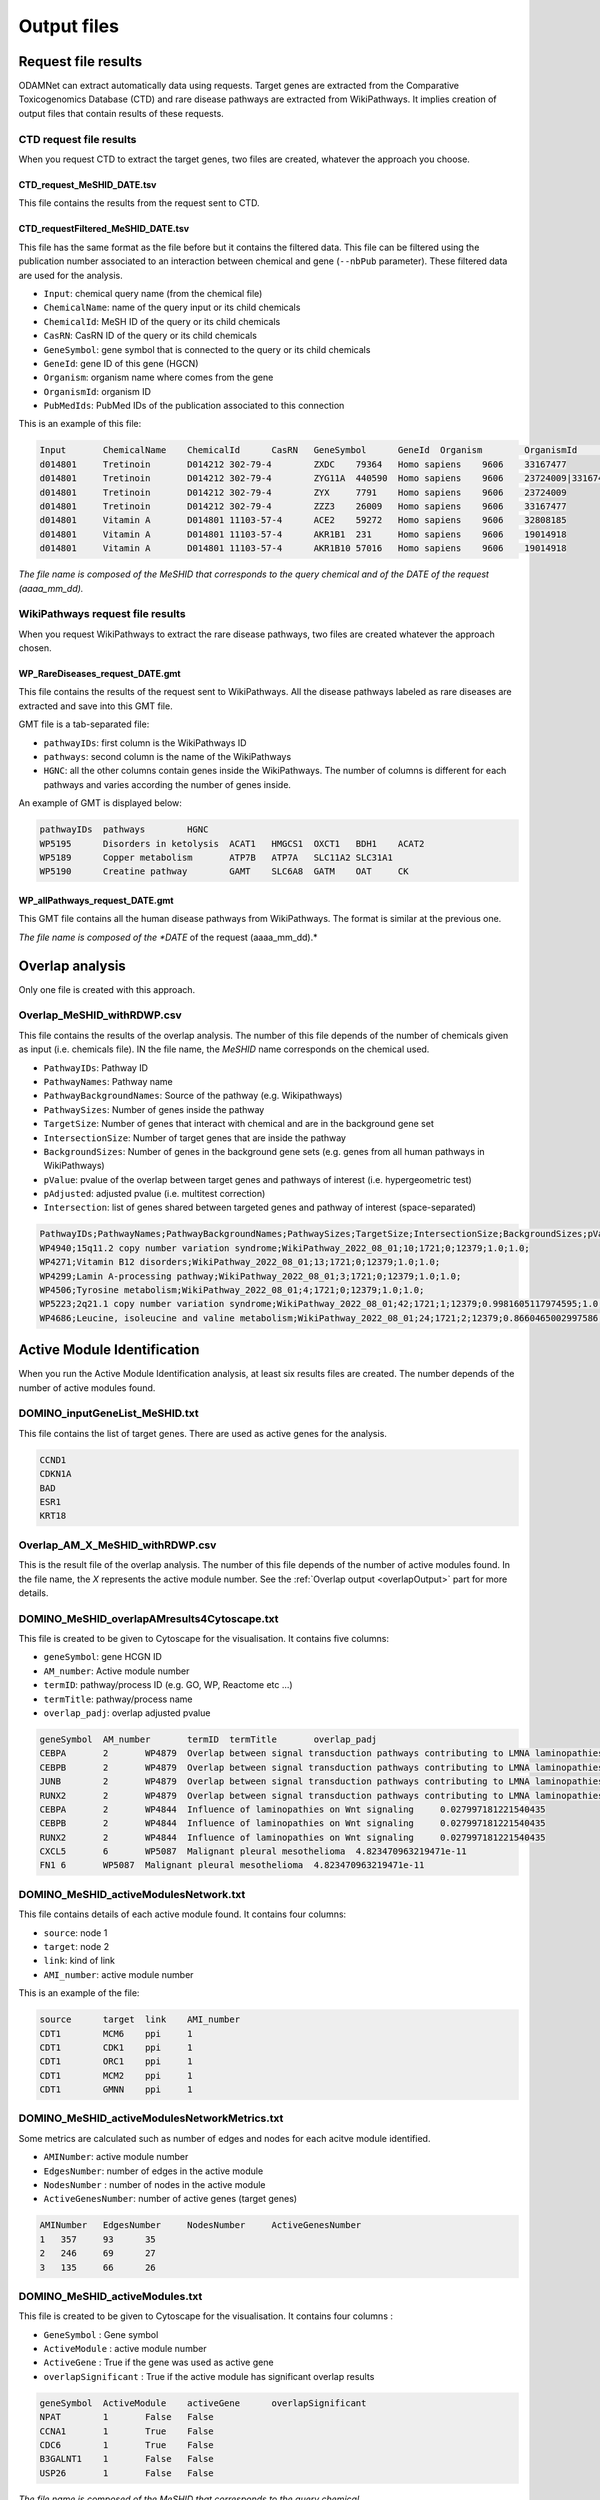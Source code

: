 ==================================================
Output files
==================================================

.. _requestOutput:

Request file results
==================================================

ODAMNet can extract automatically data using requests. Target genes are extracted from the Comparative Toxicogenomics
Database (CTD) and rare disease pathways are extracted from WikiPathways.
It implies creation of output files that contain results of these requests.

.. _CTDrequestOuput:

CTD request file results
--------------------------

When you request CTD to extract the target genes, two files are created, whatever the approach you choose.

CTD_request_MeSHID_DATE.tsv
~~~~~~~~~~~~~~~~~~~~~~~~~~~~~~

This file contains the results from the request sent to CTD.

CTD_requestFiltered_MeSHID_DATE.tsv
~~~~~~~~~~~~~~~~~~~~~~~~~~~~~~~~~~~~~~

This file has the same format as the file before but it contains the filtered data. This file can be filtered using the
publication number associated to an interaction between chemical and gene (``--nbPub`` parameter).
These filtered data are used for the analysis.

- ``Input``: chemical query name (from the chemical file)
- ``ChemicalName``: name of the query input or its child chemicals
- ``ChemicalId``: MeSH ID of the query or its child chemicals
- ``CasRN``: CasRN ID of the query or its child chemicals
- ``GeneSymbol``: gene symbol that is connected to the query or its child chemicals
- ``GeneId``: gene ID of this gene (HGCN)
- ``Organism``: organism name where comes from the gene
- ``OrganismId``: organism ID
- ``PubMedIds``: PubMed IDs of the publication associated to this connection

This is an example of this file:

.. code-block:: none

    Input	ChemicalName	ChemicalId	CasRN	GeneSymbol	GeneId	Organism	OrganismId	PubMedIds
    d014801	Tretinoin	D014212	302-79-4	ZXDC	79364	Homo sapiens	9606	33167477
    d014801	Tretinoin	D014212	302-79-4	ZYG11A	440590	Homo sapiens	9606	23724009|33167477
    d014801	Tretinoin	D014212	302-79-4	ZYX	7791	Homo sapiens	9606	23724009
    d014801	Tretinoin	D014212	302-79-4	ZZZ3	26009	Homo sapiens	9606	33167477
    d014801	Vitamin A	D014801	11103-57-4	ACE2	59272	Homo sapiens	9606	32808185
    d014801	Vitamin A	D014801	11103-57-4	AKR1B1	231	Homo sapiens	9606	19014918
    d014801	Vitamin A	D014801	11103-57-4	AKR1B10	57016	Homo sapiens	9606	19014918

*The file name is composed of the MeSHID that corresponds to the query chemical and of the DATE of the request (aaaa_mm_dd).*

.. _WPrequestOuput:

WikiPathways request file results
---------------------------------------

When you request WikiPathways to extract the rare disease pathways, two files are created whatever the approach chosen.

WP_RareDiseases_request_DATE.gmt
~~~~~~~~~~~~~~~~~~~~~~~~~~~~~~~~~~

This file contains the results of the request sent to WikiPathways. All the disease pathways labeled as rare diseases are
extracted and save into this GMT file.

GMT file is a tab-separated file:

- ``pathwayIDs``: first column is the WikiPathways ID
- ``pathways``: second column is the name of the WikiPathways
- ``HGNC``: all the other columns contain genes inside the WikiPathways. The number of columns is different for each
  pathways and varies according the number of genes inside.

An example of GMT is displayed below:

.. code-block:: none

    pathwayIDs	pathways	HGNC
    WP5195	Disorders in ketolysis	ACAT1	HMGCS1	OXCT1	BDH1	ACAT2
    WP5189	Copper metabolism	ATP7B	ATP7A	SLC11A2	SLC31A1
    WP5190	Creatine pathway	GAMT	SLC6A8	GATM	OAT	CK

WP_allPathways_request_DATE.gmt
~~~~~~~~~~~~~~~~~~~~~~~~~~~~~~~~~~

This GMT file contains all the human disease pathways from WikiPathways. The  format is similar at the previous one.

*The file name is composed of the *DATE* of the request (aaaa_mm_dd).*

.. _overlapOutput:

Overlap analysis
==================================================

Only one file is created with this approach.

Overlap_MeSHID_withRDWP.csv
------------------------------

This file contains the results of the overlap analysis. The number of this file depends of the number of chemicals given as input
(i.e. chemicals file). IN the file name, the *MeSHID* name corresponds on the chemical used.

- ``PathwayIDs``: Pathway ID
- ``PathwayNames``: Pathway name
- ``PathwayBackgroundNames``: Source of the pathway (e.g. Wikipathways)
- ``PathwaySizes``: Number of genes inside the pathway
- ``TargetSize``: Number of genes that interact with chemical and are in the background gene set
- ``IntersectionSize``: Number of target genes that are inside the pathway
- ``BackgroundSizes``: Number of genes in the background gene sets (e.g. genes from all human pathways in WikiPathways)
- ``pValue``: pvalue of the overlap between target genes and pathways of interest (i.e. hypergeometric test)
- ``pAdjusted``: adjusted pvalue (i.e. multitest correction)
- ``Intersection``: list of genes shared between targeted genes and pathway of interest (space-separated)

.. code-block:: none

    PathwayIDs;PathwayNames;PathwayBackgroundNames;PathwaySizes;TargetSize;IntersectionSize;BackgroundSizes;pValue;pAdjusted;Intersection
    WP4940;15q11.2 copy number variation syndrome;WikiPathway_2022_08_01;10;1721;0;12379;1.0;1.0;
    WP4271;Vitamin B12 disorders;WikiPathway_2022_08_01;13;1721;0;12379;1.0;1.0;
    WP4299;Lamin A-processing pathway;WikiPathway_2022_08_01;3;1721;0;12379;1.0;1.0;
    WP4506;Tyrosine metabolism;WikiPathway_2022_08_01;4;1721;0;12379;1.0;1.0;
    WP5223;2q21.1 copy number variation syndrome;WikiPathway_2022_08_01;42;1721;1;12379;0.9981605117974595;1.0;APC
    WP4686;Leucine, isoleucine and valine metabolism;WikiPathway_2022_08_01;24;1721;2;12379;0.8660465002997586;1.0;BCAT1 BCAT2

.. _AMIOutput:

Active Module Identification
==================================================

When you run the Active Module Identification analysis, at least six results files are created. The number depends of the number of active modules found.

DOMINO_inputGeneList_MeSHID.txt
----------------------------------

This file contains the list of target genes. There are used as active genes for the analysis.

.. code-block:: none

    CCND1
    CDKN1A
    BAD
    ESR1
    KRT18

Overlap_AM_X_MeSHID_withRDWP.csv
-----------------------------------

This is the result file of the overlap analysis. The number of this file depends of the number of active modules found.
In the file name, the *X* represents the active module number. See the :ref:`Overlap output <overlapOutput>` part for more details.

DOMINO_MeSHID_overlapAMresults4Cytoscape.txt
----------------------------------------------

This file is created to be given to Cytoscape for the visualisation. It contains five columns:

- ``geneSymbol``: gene HCGN ID
- ``AM_number``: Active module number
- ``termID``: pathway/process ID (e.g. GO, WP, Reactome etc ...)
- ``termTitle``: pathway/process name
- ``overlap_padj``: overlap adjusted pvalue

.. code-block:: none

    geneSymbol	AM_number	termID	termTitle	overlap_padj
    CEBPA	2	WP4879	Overlap between signal transduction pathways contributing to LMNA laminopathies	0.010978293424676187
    CEBPB	2	WP4879	Overlap between signal transduction pathways contributing to LMNA laminopathies	0.010978293424676187
    JUNB	2	WP4879	Overlap between signal transduction pathways contributing to LMNA laminopathies	0.010978293424676187
    RUNX2	2	WP4879	Overlap between signal transduction pathways contributing to LMNA laminopathies	0.010978293424676187
    CEBPA	2	WP4844	Influence of laminopathies on Wnt signaling	0.027997181221540435
    CEBPB	2	WP4844	Influence of laminopathies on Wnt signaling	0.027997181221540435
    RUNX2	2	WP4844	Influence of laminopathies on Wnt signaling	0.027997181221540435
    CXCL5	6	WP5087	Malignant pleural mesothelioma	4.823470963219471e-11
    FN1	6	WP5087	Malignant pleural mesothelioma	4.823470963219471e-11

DOMINO_MeSHID_activeModulesNetwork.txt
----------------------------------------

This file contains details of each active module found. It contains four columns:

- ``source``: node 1
- ``target``: node 2
- ``link``: kind of link
- ``AMI_number``: active module number

This is an example of the file:

.. code-block:: none

    source	target	link	AMI_number
    CDT1	MCM6	ppi	1
    CDT1	CDK1	ppi	1
    CDT1	ORC1	ppi	1
    CDT1	MCM2	ppi	1
    CDT1	GMNN	ppi	1

DOMINO_MeSHID_activeModulesNetworkMetrics.txt
-----------------------------------------------

Some metrics are calculated such as number of edges and nodes for each acitve module identified.

- ``AMINumber``: active module number
- ``EdgesNumber``: number of edges in the active module
- ``NodesNumber`` : number of nodes in the active module
- ``ActiveGenesNumber``: number of active genes (target genes)

.. code-block:: none

    AMINumber	EdgesNumber	NodesNumber	ActiveGenesNumber
    1	357	93	35
    2	246	69	27
    3	135	66	26

DOMINO_MeSHID_activeModules.txt
----------------------------------

This file is created to be given to Cytoscape for the visualisation. It contains four columns :

- ``GeneSymbol`` : Gene symbol
- ``ActiveModule`` : active module number
- ``ActiveGene`` : True if the gene was used as active gene
- ``overlapSignificant`` : True if the active module has significant overlap results

.. code-block:: none

    geneSymbol	ActiveModule	activeGene	overlapSignificant
    NPAT	1	False	False
    CCNA1	1	True	False
    CDC6	1	True	False
    B3GALNT1	1	False	False
    USP26	1	False	False

*The file name is composed of the MeSHID that corresponds to the query chemical*

Random Walk with Restart analysis
=======================================

config_minimal.yml and seeds.txt
------------------------------------

These two files are copies of configuration and seed files used in input. For more details of the config file format see
the [:ref:`FORMAT <configFile>`] part. Seeds file contains target genes used as seeds for the walk.

multiplex_X.tsv
------------------

The number of this file depends on the number of multiplex you give in input. IN the name, the *X* corresponds to the folder name of the
multiplex. It contains three columns:

- ``multiplex``: multiplex folder name
- ``node``: name of node inside the multiplex (e.g. target genes, pathways ...)
- ``score``: score calculated by the walk

.. code-block:: none

    multiplex	node	score
    1	VCAM1	0.0002083975629882177
    1	FN1	0.00020345404504599346
    1	EGFR	0.00020244600248388192
    1	HSP90AB1	0.00020195660880228006
    1	CTNNB1	0.0002014264852242386
    1	TP53	0.00019080205293178928
    1	MED1	0.0001875608976608657
    1	EP300	0.00018540571477254143
    1	SMAD3	0.0001852022345355004

resultsNetwork_useCase1.sif
---------------------------------

The name of this network file depends on what you give in input (``--sifFileName``). See :ref:`RWR` for more details.
It's a SIF file format [:ref:`FORMAT <SIF>`] and contains three columns:

- ``source node``: node names
- ``link source``: source of the link (which multiplex or bipartite)
- ``target node``: node names

.. code-block:: none

    A8K1F4_HUMAN	multiplex/1/PPI_Jan2021.gr	TP53
    A8K251_HUMAN	multiplex/1/PPI_Jan2021.gr	HSP90AB1
    AAK1	multiplex/1/Reactome_Nov2020.gr	EGFR
    AARS	multiplex/1/PPI_Jan2021.gr	FN1
    AARS	multiplex/1/PPI_Jan2021.gr	VCAM1
    AATF	multiplex/1/PPI_Jan2021.gr	SMAD3
    ABCE1	multiplex/1/PPI_Jan2021.gr	VCAM1
    ABCF1	multiplex/1/PPI_Jan2021.gr	FN1
    ABI1	multiplex/1/Reactome_Nov2020.gr	MAPK1
    ABL1	multiplex/1/PPI_Jan2021.gr	EGFR